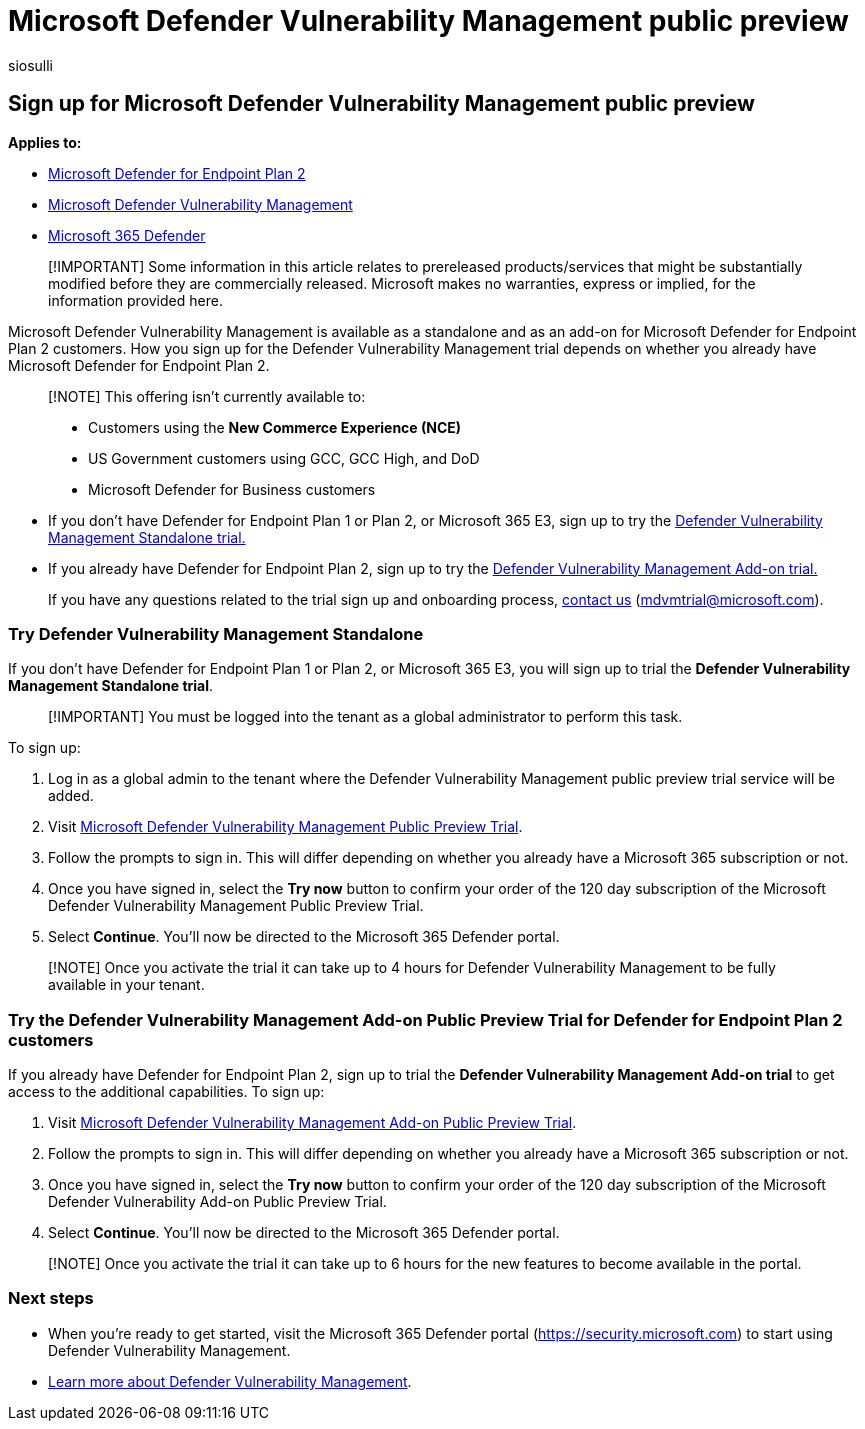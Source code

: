 = Microsoft Defender Vulnerability Management public preview
:audience: Admin
:author: siosulli
:description: Get Microsoft Defender Vulnerability Management
:f1.keywords: NOCSH
:manager: dansimp
:ms.author: siosulli
:ms.collection: ["SMB", "m365-security-compliance"]
:ms.custom: intro-get-started
:ms.date: 05/12/2022
:ms.localizationpriority: medium
:ms.reviewer: inbadian, shlomiakirav
:ms.service: microsoft-365-security
:ms.subservice: mdvm
:ms.topic: overview
:search.appverid: MET150

== Sign up for Microsoft Defender Vulnerability Management public preview

*Applies to:*

* https://go.microsoft.com/fwlink/?linkid=2154037[Microsoft Defender for Endpoint Plan 2]
* link:index.yml[Microsoft Defender Vulnerability Management]
* https://go.microsoft.com/fwlink/?linkid=2118804[Microsoft 365 Defender]

____
[!IMPORTANT] Some information in this article relates to prereleased products/services that might be substantially modified before they are commercially released.
Microsoft makes no warranties, express or implied, for the information provided here.
____

Microsoft Defender Vulnerability Management is available as a standalone and as an add-on for Microsoft Defender for Endpoint Plan 2 customers.
How you sign up for the Defender Vulnerability Management trial depends on whether you already have Microsoft Defender for Endpoint Plan 2.

____
[!NOTE] This offering isn't currently available to:

* Customers using the *New Commerce Experience (NCE)*
* US Government customers using GCC, GCC High, and DoD
* Microsoft Defender for Business customers
____

* If you don't have Defender for Endpoint Plan 1 or Plan 2, or Microsoft 365 E3, sign up to try the <<try-defender-vulnerability-management-standalone,Defender Vulnerability Management Standalone trial.>>
* If you already have Defender for Endpoint Plan 2, sign up to try the <<try-the-defender-vulnerability-management-add-on-public-preview-trial-for-defender-for-endpoint-plan-2-customers,Defender Vulnerability Management Add-on trial.>>

____
If you have any questions related to the trial sign up and onboarding process, link:mailto:mdvmtrial@microsoft.com[contact us] (mdvmtrial@microsoft.com).
____

=== Try Defender Vulnerability Management Standalone

If you don't have Defender for Endpoint Plan 1 or Plan 2, or Microsoft 365 E3, you will sign up to trial the *Defender Vulnerability Management Standalone trial*.

____
[!IMPORTANT] You must be logged into the tenant as a global administrator to perform this task.
____

To sign up:

. Log in as a global admin to the tenant where the Defender Vulnerability Management public preview trial service will be added.
. Visit https://aka.ms/MdvmStandaloneStartTrial[Microsoft Defender Vulnerability Management Public Preview Trial].
. Follow the prompts to sign in.
This will differ depending on whether you already have a Microsoft 365 subscription or not.
. Once you have signed in, select the *Try now* button to confirm your order of the 120 day subscription of the Microsoft Defender Vulnerability Management Public Preview Trial.
. Select *Continue*.
You'll now be directed to the Microsoft 365 Defender portal.

____
[!NOTE] Once you activate the trial it can take up to 4 hours for Defender Vulnerability Management to be fully available in your tenant.
____

=== Try the Defender Vulnerability Management Add-on Public Preview Trial for Defender for Endpoint Plan 2 customers

If you already have Defender for Endpoint Plan 2, sign up to trial the *Defender Vulnerability Management Add-on trial* to get access to the additional capabilities.
To sign up:

. Visit https://aka.ms/MdvmAddonStartTrial[Microsoft Defender Vulnerability Management Add-on Public Preview Trial].
. Follow the prompts to sign in.
This will differ depending on whether you already have a Microsoft 365 subscription or not.
. Once you have signed in, select the *Try now* button to confirm your order of the 120 day subscription of the Microsoft Defender Vulnerability Add-on Public Preview Trial.
. Select *Continue*.
You'll now be directed to the Microsoft 365 Defender portal.

____
[!NOTE] Once you activate the trial it can take up to 6 hours for the new features to become available in the portal.
____

=== Next steps

* When you're ready to get started, visit the Microsoft 365 Defender portal (https://security.microsoft.com) to start using Defender Vulnerability Management.
* xref:defender-vulnerability-management.adoc[Learn more about Defender Vulnerability Management].
